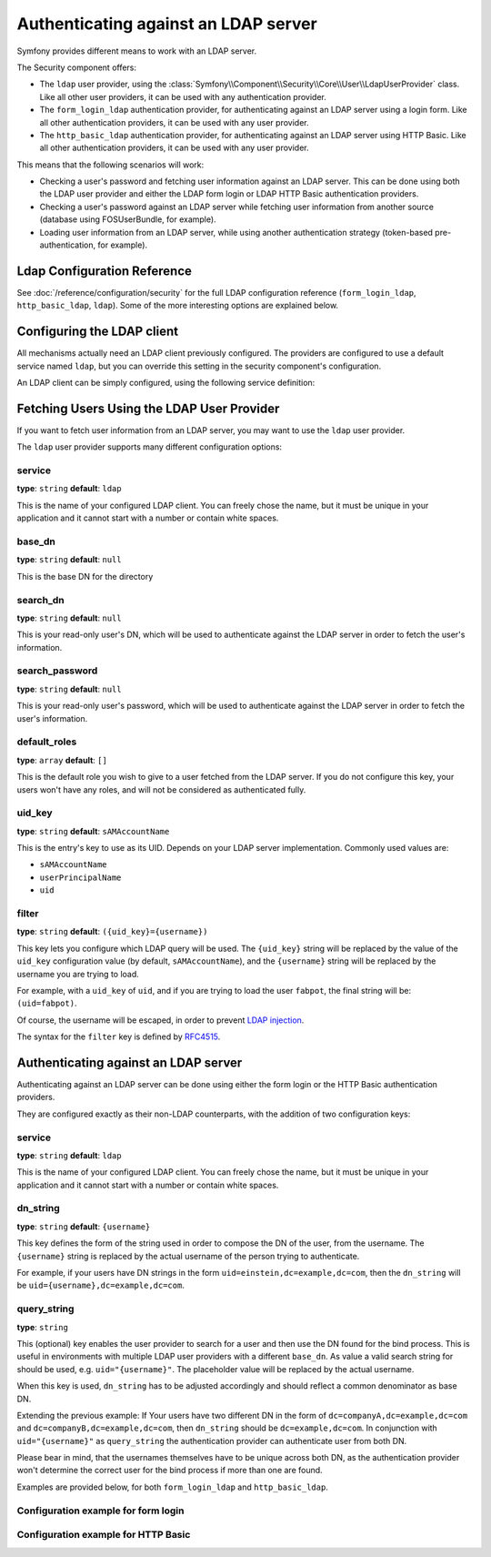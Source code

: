 .. index::
   single: Security; Authenticating against an LDAP server

Authenticating against an LDAP server
=====================================

Symfony provides different means to work with an LDAP server.

The Security component offers:

* The ``ldap`` user provider, using the
  :class:`Symfony\\Component\\Security\\Core\\User\\LdapUserProvider`
  class. Like all other user providers, it can be used with any
  authentication provider.

* The ``form_login_ldap`` authentication provider, for authenticating
  against an LDAP server using a login form. Like all other
  authentication providers, it can be used with any user provider.

* The ``http_basic_ldap`` authentication provider, for authenticating
  against an LDAP server using HTTP Basic. Like all other
  authentication providers, it can be used with any user provider.

This means that the following scenarios will work:

* Checking a user's password and fetching user information against an
  LDAP server. This can be done using both the LDAP user provider and
  either the LDAP form login or LDAP HTTP Basic authentication providers.

* Checking a user's password against an LDAP server while fetching user
  information from another source (database using FOSUserBundle, for
  example).

* Loading user information from an LDAP server, while using another
  authentication strategy (token-based pre-authentication, for example).

Ldap Configuration Reference
----------------------------

See :doc:`/reference/configuration/security` for the full LDAP
configuration reference (``form_login_ldap``, ``http_basic_ldap``, ``ldap``).
Some of the more interesting options are explained below.

Configuring the LDAP client
---------------------------

All mechanisms actually need an LDAP client previously configured.
The providers are configured to use a default service named ``ldap``,
but you can override this setting in the security component's
configuration.

An LDAP client can be simply configured, using the following service
definition:

.. configuration-block::

    .. code-block:: yaml

        # app/config/services.yml
        services:
            ldap:
                class: Symfony\Component\Ldap\LdapClient
                arguments:
                    - my-server   # host
                    - 389         # port
                    - 3           # version
                    - false       # SSL
                    - true        # TLS

    .. code-block:: xml

        <!-- app/config/services.xml -->
        <?xml version="1.0" encoding="UTF-8" ?>
        <container xmlns="http://symfony.com/schema/dic/services"
            xmlns:xsi="http://www.w3.org/2001/XMLSchema-instance"
            xsi:schemaLocation="http://symfony.com/schema/dic/services http://symfony.com/schema/dic/services/services-1.0.xsd">

            <services>
                <service id="ldap" class="Symfony\Component\Ldap\LdapClient">
                    <argument>my-server</argument>
                    <argument>389</argument>
                    <argument>3</argument>
                    <argument>false</argument>
                    <argument>true</argument>
                </service>
            </services>
        </container>

    .. code-block:: php

        // app/config/services.php
        use Symfony\Component\Ldap\LdapClient;
        use Symfony\Component\DependencyInjection\Definition;

        $container
            ->setDefinition('ldap', new Definition(LdapClient::class, array(
                'my-server',
                389,
                3,
                false,
                true,

            ));

Fetching Users Using the LDAP User Provider
-------------------------------------------

If you want to fetch user information from an LDAP server, you may want to
use the ``ldap`` user provider.

.. configuration-block::

    .. code-block:: yaml

        # app/config/security.yml
        security:
            # ...

            providers:
                my_ldap:
                    ldap:
                        service: ldap
                        base_dn: dc=example,dc=com
                        search_dn: "cn=read-only-admin,dc=example,dc=com"
                        search_password: password
                        default_roles: ROLE_USER
                        uid_key: uid

    .. code-block:: xml

        <!-- app/config/security.xml -->
        <?xml version="1.0" encoding="UTF-8"?>
        <srv:container xmlns="http://symfony.com/schema/dic/security"
            xmlns:xsi="http://www.w3.org/2001/XMLSchema-instance"
            xmlns:srv="http://symfony.com/schema/dic/services"
            xsi:schemaLocation="http://symfony.com/schema/dic/services
                http://symfony.com/schema/dic/services/services-1.0.xsd">

            <config>
                <provider name="my_ldap">
                    <ldap
                            service="ldap"
                            base-dn="dc=example,dc=com"
                            search-dn="cn=read-only-admin,dc=example,dc=com"
                            search-password="password"
                            default-roles="ROLE_USER"
                            uid-key="uid"
                    />
                </provider>
            </config>
        </srv:container>

    .. code-block:: php

        $container->loadFromExtension('security', array(
            'providers' => array(
                'ldap_users' => array(
                    'ldap' => array(
                        'service' => 'ldap',
                        'base_dn' => 'dc=example,dc=com',
                        'search_dn' => 'cn=read-only-admin,dc=example,dc=com',
                        'search_password' => 'password',
                        'default_roles' => 'ROLE_USER',
                        'uid_key' => 'uid',
                    ),
                ),
            ),
        );

The ``ldap`` user provider supports many different configuration options:

service
.......

**type**: ``string`` **default**: ``ldap``

This is the name of your configured LDAP client. You can freely chose the
name, but it must be unique in your application and it cannot start with a
number or contain white spaces.

base_dn
.......

**type**: ``string`` **default**: ``null``

This is the base DN for the directory

search_dn
.........

**type**: ``string`` **default**: ``null``

This is your read-only user's DN, which will be used to authenticate
against the LDAP server in order to fetch the user's information.

search_password
...............

**type**: ``string`` **default**: ``null``

This is your read-only user's password, which will be used to authenticate
against the LDAP server in order to fetch the user's information.

default_roles
.............

**type**: ``array`` **default**: ``[]``

This is the default role you wish to give to a user fetched from the LDAP
server. If you do not configure this key, your users won't have any roles,
and will not be considered as authenticated fully.

uid_key
.......

**type**: ``string`` **default**: ``sAMAccountName``

This is the entry's key to use as its UID. Depends on your LDAP server
implementation. Commonly used values are:

* ``sAMAccountName``
* ``userPrincipalName``
* ``uid``

filter
......

**type**: ``string`` **default**: ``({uid_key}={username})``

This key lets you configure which LDAP query will be used. The ``{uid_key}``
string will be replaced by the value of the ``uid_key`` configuration value
(by default, ``sAMAccountName``), and the ``{username}`` string will be
replaced by the username you are trying to load.

For example, with a ``uid_key`` of ``uid``, and if you are trying to
load the user ``fabpot``, the final string will be: ``(uid=fabpot)``.

Of course, the username will be escaped, in order to prevent `LDAP injection`_.

The syntax for the ``filter`` key is defined by `RFC4515`_.

Authenticating against an LDAP server
-------------------------------------

Authenticating against an LDAP server can be done using either the form
login or the HTTP Basic authentication providers.

They are configured exactly as their non-LDAP counterparts, with the
addition of two configuration keys:

service
.......

**type**: ``string`` **default**: ``ldap``

This is the name of your configured LDAP client. You can freely chose the
name, but it must be unique in your application and it cannot start with a
number or contain white spaces.

dn_string
.........

**type**: ``string`` **default**: ``{username}``

This key defines the form of the string used in order to compose the
DN of the user, from the username. The ``{username}`` string is
replaced by the actual username of the person trying to authenticate.

For example, if your users have DN strings in the form
``uid=einstein,dc=example,dc=com``, then the ``dn_string`` will be
``uid={username},dc=example,dc=com``.

query_string
............

**type**: ``string``

This (optional) key enables the user provider to search for a user and
then use the DN found for the bind process. This is useful in environments
with multiple LDAP user providers with a different ``base_dn``. As value
a valid search string for should be used, e.g. ``uid="{username}"``. The
placeholder value will be replaced by the actual username.

When this key is used, ``dn_string`` has to be adjusted accordingly and
should reflect a common denominator as base DN.

Extending the previous example: If Your users have two different DN in the
form of ``dc=companyA,dc=example,dc=com`` and ``dc=companyB,dc=example,dc=com``,
then ``dn_string`` should be ``dc=example,dc=com``. In conjunction with
``uid="{username}"`` as ``query_string`` the authentication provider can
authenticate user from both DN.

Please bear in mind, that the usernames themselves have to be unique
across both DN, as the authentication provider won't determine the
correct user for the bind process if more than one are found.

Examples are provided below, for both ``form_login_ldap`` and
``http_basic_ldap``.

Configuration example for form login
....................................

.. configuration-block::

    .. code-block:: yaml

        # app/config/security.yml
        security:
            # ...

            firewalls:
                main:
                    # ...
                    form_login_ldap:
                        login_path: login
                        check_path: login_check
                        # ...
                        service: ldap
                        dn_string: 'uid={username},dc=example,dc=com'

    .. code-block:: xml

        <!-- app/config/security.xml -->
        <?xml version="1.0" encoding="UTF-8"?>
        <srv:container xmlns="http://symfony.com/schema/dic/security"
            xmlns:xsi="http://www.w3.org/2001/XMLSchema-instance"
            xmlns:srv="http://symfony.com/schema/dic/services"
            xsi:schemaLocation="http://symfony.com/schema/dic/services
                http://symfony.com/schema/dic/services/services-1.0.xsd">

            <config>
                <firewall name="main">
                    <form-login-ldap
                            login-path="login"
                            check-path="login_check"
                            service="ldap"
                            dn-string="uid={username},dc=example,dc=com" />
                </firewall>
            </config>
        </srv:container>

    .. code-block:: php

        $container->loadFromExtension('security', array(
            'firewalls' => array(
                'main' => array(
                    'form_login_ldap' => array(
                        'login_path' => 'login',
                        'check_path' => 'login_check',
                        'service' => 'ldap',
                        'dn_string' => 'uid={username},dc=example,dc=com',
                        // ...
                    ),
                ),
            )
        );

Configuration example for HTTP Basic
....................................

.. configuration-block::

    .. code-block:: yaml

        # app/config/security.yml
        security:
            # ...

            firewalls:
                main:
                    # ...
                    http_basic_ldap:
                        # ...
                        service: ldap
                        dn_string: 'uid={username},dc=example,dc=com'

    .. code-block:: xml

        <!-- app/config/security.xml -->
        <?xml version="1.0" encoding="UTF-8"?>
        <srv:container xmlns="http://symfony.com/schema/dic/security"
            xmlns:xsi="http://www.w3.org/2001/XMLSchema-instance"
            xmlns:srv="http://symfony.com/schema/dic/services"
            xsi:schemaLocation="http://symfony.com/schema/dic/services
                http://symfony.com/schema/dic/services/services-1.0.xsd">

            <config>
                <firewall name="main" stateless="true">
                    <http-basic-ldap service="ldap" dn-string="uid={username},dc=example,dc=com" />
                </firewall>
            </config>
        </srv:container>

    .. code-block:: php

        $container->loadFromExtension('security', array(
            'firewalls' => array(
                'main' => array(
                    'http_basic_ldap' => array(
                        'service' => 'ldap',
                        'dn_string' => 'uid={username},dc=example,dc=com',
                        // ...
                    ),
                    'stateless' => true,
                ),
            ),
        );

.. _`RFC4515`: http://www.faqs.org/rfcs/rfc4515.html
.. _`LDAP injection`: http://projects.webappsec.org/w/page/13246947/LDAP%20Injection
